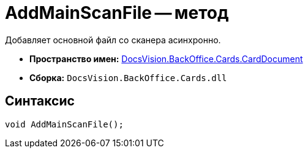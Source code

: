 = AddMainScanFile -- метод

Добавляет основной файл со сканера асинхронно.

* *Пространство имен:* xref:api/DocsVision/BackOffice/Cards/CardDocument/CardDocument_NS.adoc[DocsVision.BackOffice.Cards.CardDocument]
* *Сборка:* `DocsVision.BackOffice.Cards.dll`

[[AddMainScanFile_MT__section_jct_3ds_mpb]]
== Синтаксис

[source,csharp]
----
void AddMainScanFile();
----
